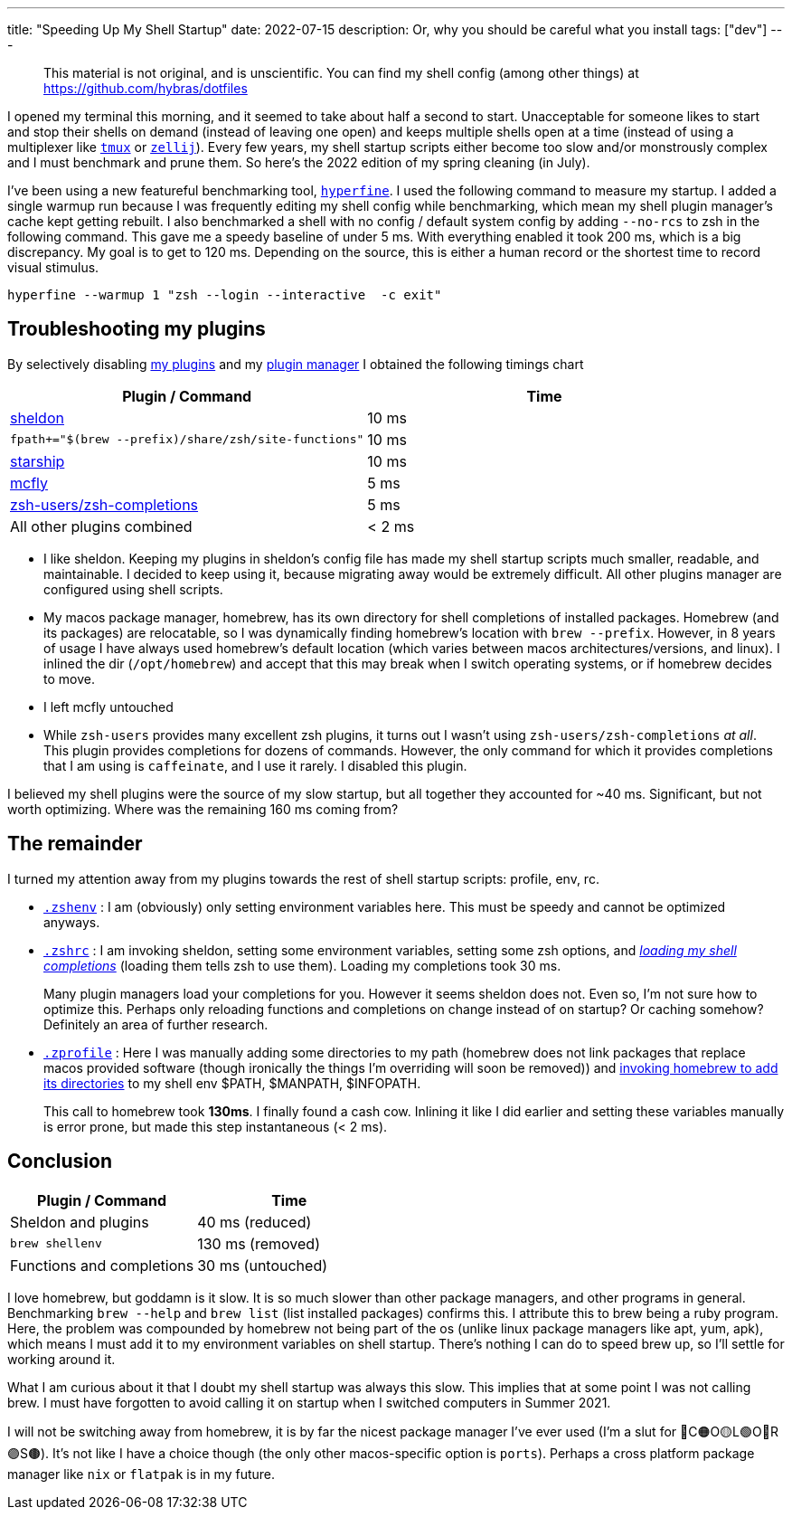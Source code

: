 ---
title: "Speeding Up My Shell Startup"
date: 2022-07-15
description: Or, why you should be careful what you install
tags: ["dev"]
---

> This material is not original, and is unscientific. You can find my shell config (among other things) at https://github.com/hybras/dotfiles

I opened my terminal this morning, and it seemed to take about half a second to start. Unacceptable for someone likes to start and stop their shells on demand (instead of leaving one open) and keeps multiple shells open at a time (instead of using a multiplexer like https://github.com/tmux/tmux/wiki[`tmux`] or https://zellij.dev[`zellij`]). Every few years, my shell startup scripts either become too slow and/or monstrously complex and I must benchmark and prune them. So here's the 2022 edition of my spring cleaning (in July).

I've been using a new featureful benchmarking tool, https://github.com/sharkdp/hyperfine[`hyperfine`]. I used the following command to measure my startup. I added a single warmup run because I was frequently editing my shell config while benchmarking, which mean my shell plugin manager's cache kept getting rebuilt. I also benchmarked a shell with no config / default system config by adding `--no-rcs` to zsh in the following command. This gave me a speedy baseline of under 5 ms. With everything enabled it took 200 ms, which is a big discrepancy. My goal is to get to 120 ms. Depending on the source, this is either a human record or the shortest time to record visual stimulus.

[source, shell]
----
hyperfine --warmup 1 "zsh --login --interactive  -c exit"
----

== Troubleshooting my plugins

By selectively disabling https://github.com/hybras/dotfiles/blob/e6f7a6f5af2b4c3bce9c68a0f2b2b4a513a004d8/dot_config/sheldon/plugins.toml[my plugins] and my https://github.com/hybras/dotfiles/blob/668c22087dbf2ea75a276004dc20e5ad03ab998a/dot_config/zsh/executable_dot_zshrc#L28[plugin manager] I obtained the following timings chart

|===
| Plugin / Command | Time

| https://sheldon.cli.rs[sheldon] | 10 ms
| `fpath+="$(brew --prefix)/share/zsh/site-functions"` | 10 ms
| https://starship.rs[starship] | 10 ms
| https://github.com/cantino/mcfly[mcfly] | 5 ms
| http://github.com/zsh-users/zsh-completions[zsh-users/zsh-completions] |  5 ms
| All other plugins combined | < 2 ms
|===


* I like sheldon. Keeping my plugins in sheldon's config file has made my shell startup scripts much smaller, readable, and maintainable. I decided to keep using it, because migrating away would be extremely difficult. All other plugins manager are configured using shell scripts.

* My macos package manager, homebrew, has its own directory for shell completions of installed packages. Homebrew (and its packages) are relocatable, so I was dynamically finding homebrew's location with `brew --prefix`. However, in 8 years of usage I have always used homebrew's default location (which varies between macos architectures/versions, and linux). I inlined the dir (`/opt/homebrew`) and accept that this may break when I switch operating systems, or if homebrew decides to move.

* I left mcfly untouched

* While `zsh-users` provides many excellent zsh plugins, it turns out I wasn't using `zsh-users/zsh-completions` _at all_. This plugin provides completions for dozens of commands. However, the only command for which it provides completions that I am using is `caffeinate`, and I use it rarely. I disabled this plugin.

I believed my shell plugins were the source of my slow startup, but all together they accounted for ~40 ms. Significant, but not worth optimizing. Where was the remaining 160 ms coming from?

== The remainder

I turned my attention away from my plugins towards the rest of shell startup scripts: profile, env, rc.

* https://github.com/hybras/dotfiles/blob/367a5a314faf675f502bad6cec21303122ca3ab6/dot_config/zsh/executable_dot_zshenv[`.zshenv`] : I am (obviously) only setting environment variables here. This must be speedy and cannot be optimized anyways.

* https://github.com/hybras/dotfiles/blob/668c22087dbf2ea75a276004dc20e5ad03ab998a/dot_config/zsh/executable_dot_zshrc[`.zshrc`] : I am invoking sheldon, setting some environment variables, setting some zsh options, and https://github.com/hybras/dotfiles/blob/668c22087dbf2ea75a276004dc20e5ad03ab998a/dot_config/zsh/executable_dot_zshrc#L30[_loading my shell completions_] (loading them tells zsh to use them). Loading my completions took 30 ms.
+
Many plugin managers load your completions for you. However it seems sheldon does not. Even so, I'm not sure how to optimize this. Perhaps only reloading functions and completions on change instead of on startup? Or caching somehow? Definitely an area of further research.

* https://github.com/hybras/dotfiles/blob/fb12d1868b79b13072f7cae780e7ea9573268cb8/dot_config/zsh/executable_dot_zprofile[`.zprofile`] : Here I was manually adding some directories to my path (homebrew does not link packages that replace macos provided software (though ironically the things I'm overriding will soon be removed)) and https://github.com/hybras/dotfiles/blob/fb12d1868b79b13072f7cae780e7ea9573268cb8/dot_config/zsh/executable_dot_zprofile#L10[invoking homebrew to add its directories] to my shell env $PATH, $MANPATH, $INFOPATH.
+
This call to homebrew took *130ms*. I finally found a cash cow. Inlining it like I did earlier and setting these variables manually is error prone, but made this step instantaneous (< 2 ms).

== Conclusion

|===
| Plugin / Command | Time

| Sheldon and plugins | 40 ms (reduced)
| `brew shellenv` | 130 ms (removed)
| Functions and completions | 30 ms (untouched)
|===

I love homebrew, but goddamn is it slow. It is so much slower than other package managers, and other programs in general. Benchmarking `brew --help` and `brew list` (list installed packages) confirms this. I attribute this to brew being a ruby program. Here, the problem was compounded by homebrew not being part of the os (unlike linux package managers like apt, yum, apk), which means I must add it to my environment variables on shell startup. There's nothing I can do to speed brew up, so I'll settle for working around it.

What I am curious about it that I doubt my shell startup was always this slow. This implies that at some point I was not calling brew. I must have forgotten to avoid calling it on startup when I switched computers in Summer 2021.

I will not be switching away from homebrew, it is by far the nicest package manager I've ever used (I'm a slut for 🔴C🟠O🟡L🟢O🔵R🟣S🟤). It's not like I have a choice though (the only other macos-specific option is `ports`). Perhaps a cross platform package manager like `nix` or `flatpak` is in my future.